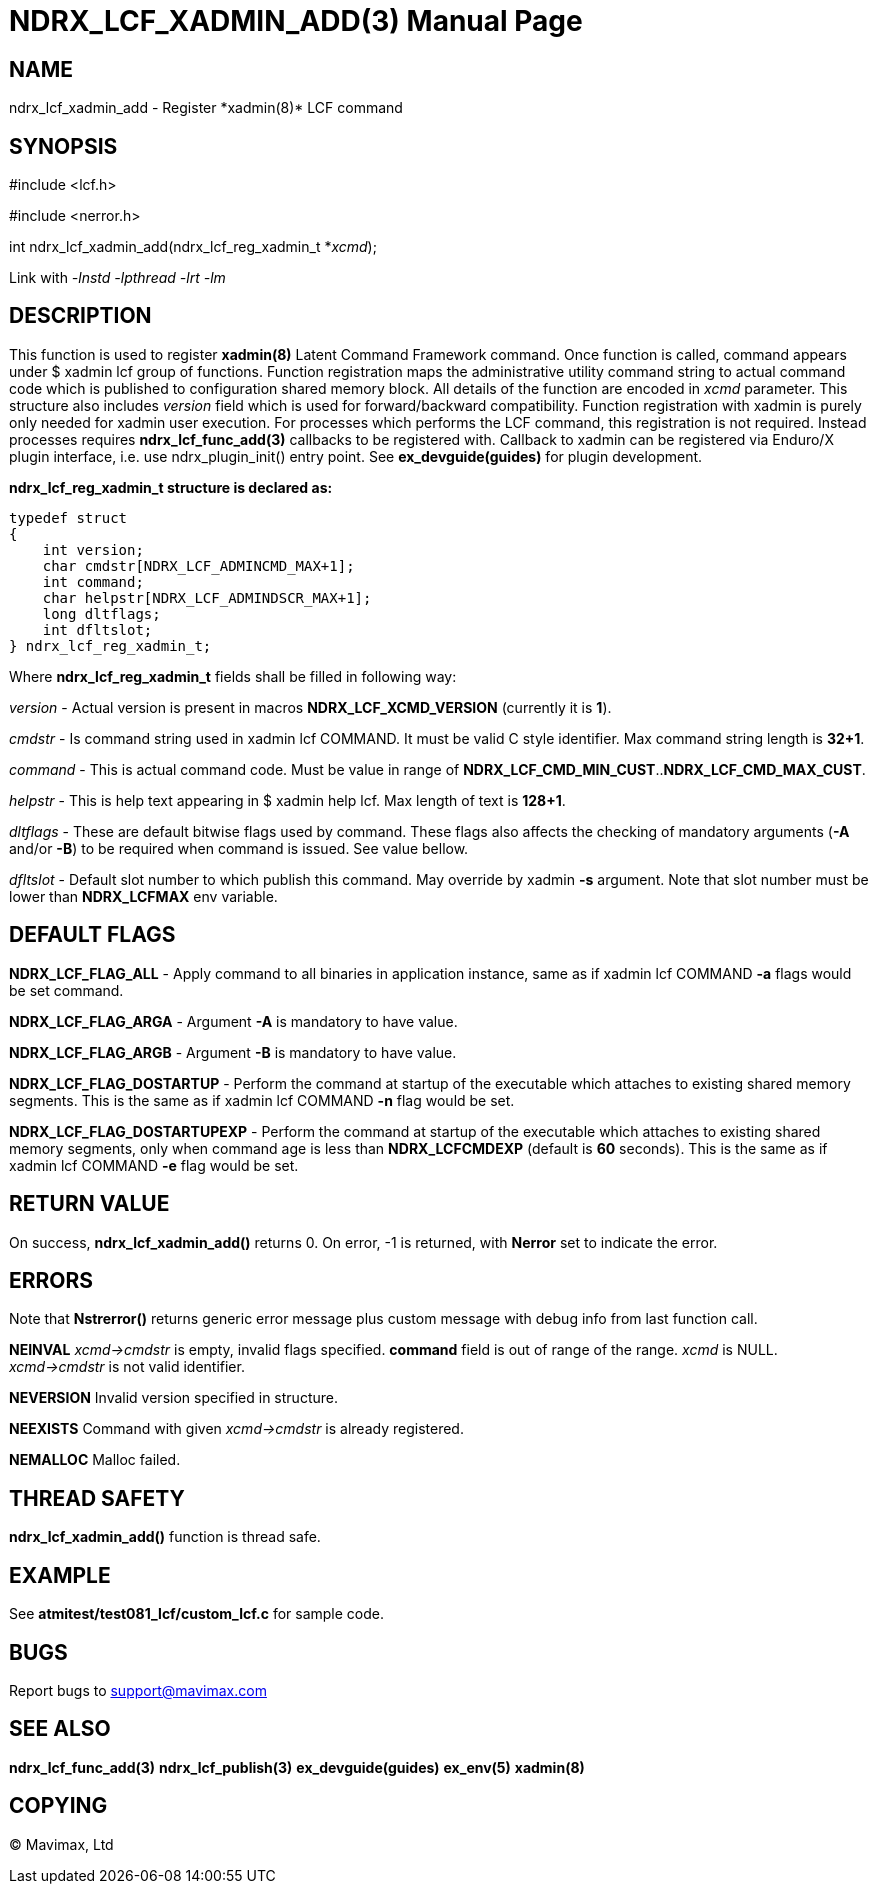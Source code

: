 NDRX_LCF_XADMIN_ADD(3)
======================
:doctype: manpage


NAME
----
ndrx_lcf_xadmin_add - Register *xadmin(8)* LCF command


SYNOPSIS
--------
#include <lcf.h>

#include <nerror.h>

int ndrx_lcf_xadmin_add(ndrx_lcf_reg_xadmin_t *'xcmd');

Link with '-lnstd -lpthread -lrt -lm'

DESCRIPTION
-----------
This function is used to register *xadmin(8)* Latent Command Framework command.
Once function is called, command appears under $ xadmin lcf group of functions.
Function registration maps the administrative utility command string to actual
command code which is published to configuration shared memory block. All details
of the function are encoded in 'xcmd' parameter. This structure also includes
'version' field which is used for forward/backward compatibility. Function registration
with xadmin is purely only needed for xadmin user execution. For processes which
performs the LCF command, this registration is not required. Instead processes
requires *ndrx_lcf_func_add(3)* callbacks to be registered with. Callback to xadmin
can be registered via Enduro/X plugin interface, i.e. use ndrx_plugin_init() entry
point. See *ex_devguide(guides)* for plugin development.

*ndrx_lcf_reg_xadmin_t structure is declared as:*

-------------------------------------------------------------------------------

typedef struct
{
    int version;
    char cmdstr[NDRX_LCF_ADMINCMD_MAX+1];
    int command;
    char helpstr[NDRX_LCF_ADMINDSCR_MAX+1];
    long dltflags;
    int dfltslot;
} ndrx_lcf_reg_xadmin_t;

-------------------------------------------------------------------------------

Where *ndrx_lcf_reg_xadmin_t* fields shall be filled in following way:

'version' - Actual version is present in macros *NDRX_LCF_XCMD_VERSION* (currently it is *1*).

'cmdstr' - Is command string used in xadmin lcf COMMAND. It must be valid C style
identifier. Max command string length is *32+1*.

'command' - This is actual command code. Must be value in range of 
*NDRX_LCF_CMD_MIN_CUST*..*NDRX_LCF_CMD_MAX_CUST*.

'helpstr' - This is help text appearing in $ xadmin help lcf. Max length of text
is *128+1*.

'dltflags' - These are default bitwise flags used by command. These flags also affects
the checking of mandatory arguments (*-A* and/or *-B*) to be required when command
is issued. See value bellow.

'dfltslot' - Default slot number to which publish this command. May override by
xadmin *-s* argument. Note that slot number must be lower than *NDRX_LCFMAX* env
variable.


DEFAULT FLAGS
-------------

*NDRX_LCF_FLAG_ALL* - Apply command to all binaries in application instance, same
as if xadmin lcf COMMAND *-a* flags would be set command.

*NDRX_LCF_FLAG_ARGA* - Argument *-A* is mandatory to have value.

*NDRX_LCF_FLAG_ARGB* - Argument *-B* is mandatory to have value.

*NDRX_LCF_FLAG_DOSTARTUP* - Perform the command at startup of the executable which
attaches to existing shared memory segments. This is the same as if xadmin lcf COMMAND *-n*
flag would be set.

*NDRX_LCF_FLAG_DOSTARTUPEXP* - Perform the command at startup of the executable which
attaches to existing shared memory segments, only when command age is less than
*NDRX_LCFCMDEXP* (default is *60* seconds). This is the same as if xadmin lcf COMMAND *-e*
flag would be set.


RETURN VALUE
------------
On success, *ndrx_lcf_xadmin_add()* returns 0. On error, -1 is returned, with 
*Nerror* set to indicate the error.

ERRORS
------
Note that *Nstrerror()* returns generic error message plus custom message 
with debug info from last function call.

*NEINVAL* 'xcmd->cmdstr' is empty, invalid flags specified. *command* field is out of
range of the range. 'xcmd' is NULL. 'xcmd->cmdstr' is not valid identifier.

*NEVERSION* Invalid version specified in structure.

*NEEXISTS* Command with given 'xcmd->cmdstr' is already registered.

*NEMALLOC* Malloc failed.


THREAD SAFETY
-------------
*ndrx_lcf_xadmin_add()* function is thread safe.

EXAMPLE
-------
See *atmitest/test081_lcf/custom_lcf.c* for sample code.

BUGS
----
Report bugs to support@mavimax.com

SEE ALSO
--------
*ndrx_lcf_func_add(3)* *ndrx_lcf_publish(3)* *ex_devguide(guides)* *ex_env(5)*
*xadmin(8)*

COPYING
-------
(C) Mavimax, Ltd

